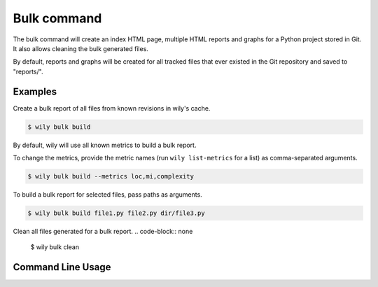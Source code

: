 Bulk command
============

The bulk command will create an index HTML page, multiple HTML reports and graphs for a Python project stored in Git. It also allows cleaning the bulk generated files.

By default, reports and graphs will be created for all tracked files that ever existed in the Git repository and saved to "reports/". 

.. image:: ../_static/bulk.png
   :align: center

Examples
--------

Create a bulk report of all files from known revisions in wily's cache.

.. code-block:: none

  $ wily bulk build

By default, wily will use all known metrics to build a bulk report.

To change the metrics, provide the metric names (run ``wily list-metrics`` for a list) as comma-separated arguments.

.. code-block:: none

  $ wily bulk build --metrics loc,mi,complexity

To build a bulk report for selected files, pass paths as arguments.

.. code-block:: none

  $ wily bulk build file1.py file2.py dir/file3.py

Clean all files generated for a bulk report.
.. code-block:: none

  $ wily bulk clean

Command Line Usage
------------------

.. click:: wily.__main__:bulk
   :prog: wily
   :show-nested:
